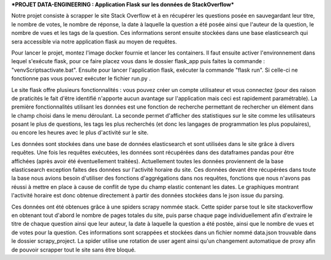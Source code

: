 ***PROJET DATA-ENGINEERING : Application Flask sur les données de StackOverflow***

Notre projet consiste à scrapper le site Stack Overflow et à en récupérer les questions posée en sauvegardant leur titre, le nombre de votes, le nombre de réponse, la date à laquelle la question a été posée ainsi que l'auteur de la question, le nombre de vues et les tags de la question.
Ces informations seront ensuite stockées dans une base elasticsearch qui sera accessible via notre application flask au moyen de requêtes.


Pour lancer le projet, montez l'image docker fournie et lancer les containers. Il faut ensuite activer l'environnement dans lequel s'exécute flask, pour ce faire placez vous dans le dossier flask_app puis faites la commande : "venv\Scripts\activate.bat". Ensuite pour lancer l'application flask, exécuter la commande "flask run". Si celle-ci ne fonctionne pas vous pouvez exécuter le fichier run.py .

Le site flask offre plusieurs fonctionnalités : vous pouvez créer un compte utilisateur et vous connectez (pour des raison de praticités le fait d'être identifié n'apporte aucun avantage sur l'application mais ceci est rapidement paramétrable). La première fonctionnalités utilisant les données est une fonction de recherche permettant de rechercher un élément dans le champ choisi dans le menu déroulant. La seconde permet d'afficher des statistiques sur le site comme les utilisateurs posant le plus de questions, les tags les plus recherchés (et donc les langages de programmation les plus populaires), ou encore les heures avec le plus d'activité sur le site.

Les données sont stockées dans une base de données elasticsearch et sont utilisées dans le site grâce à divers requêtes. Une fois les requêtes exécutées, les données sont récupérées dans des dataframes pandas pour être affichées (après avoir été éventuellement traitées). Actuellement toutes les données proviennent de la base elasticsearch exception faites des données sur l'activité horaire du site. Ces données devant être récupérées dans toute la base nous avions besoin d'utiliser des fonctions d'aggrégations dans nos requêtes, fonctions que nous n'avons pas réussi à mettre en place à cause de conflit de type du champ elastic contenant les dates. Le graphiques montrant l'activité horaire est donc obtenue directement à partir des données stockées dans le json issue du parsing.

Ces données ont été obtenues grâce à une spiders scrapy nommée stack. Cette spider parse tout le site stackoverflow en obtenant tout d'abord le nombre de pages totales du site, puis parse chaque page individuellement afin d'extraire le titre de chaque question ainsi que leur auteur, la date à laquelle la question a été postée, ainsi que le nombre de vues et de votes pour la question. Ces informations sont scrappées et stockées dans un fichier nommé data.json trouvable dans le dossier scrapy_project. La spider utilise une rotation de user agent ainsi qu'un changement automatique de proxy afin de pouvoir scrapper tout le site sans être bloqué.

